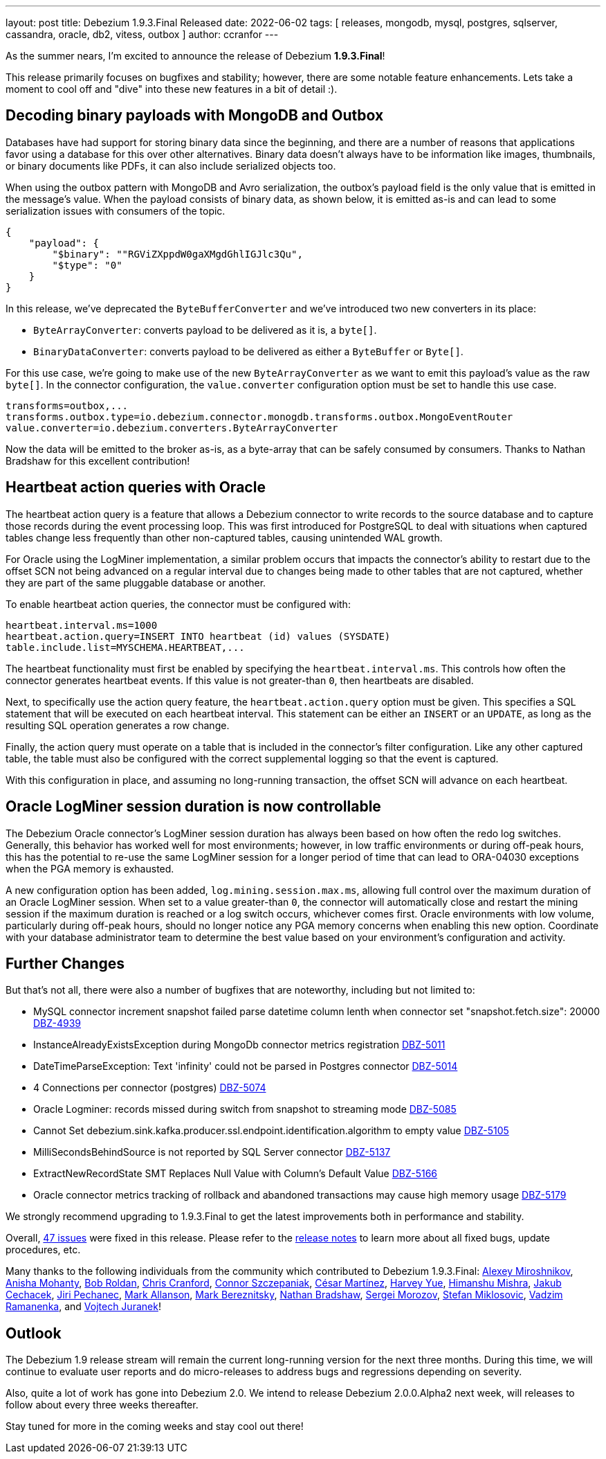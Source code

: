 ---
layout: post
title:  Debezium 1.9.3.Final Released
date:   2022-06-02
tags: [ releases, mongodb, mysql, postgres, sqlserver, cassandra, oracle, db2, vitess, outbox ]
author: ccranfor
---

As the summer nears, I'm excited to announce the release of Debezium *1.9.3.Final*!

This release primarily focuses on bugfixes and stability; however, there are some notable feature enhancements.
Lets take a moment to cool off and "dive" into these new features in a bit of detail :).

+++<!-- more -->+++

== Decoding binary payloads with MongoDB and Outbox

Databases have had support for storing binary data since the beginning, and there are a number of reasons that applications favor using a database for this over other alternatives.
Binary data doesn't always have to be information like images, thumbnails, or binary documents like PDFs, it can also include serialized objects too.

When using the outbox pattern with MongoDB and Avro serialization, the outbox's payload field is the only value that is emitted in the message's value.
When the payload consists of binary data, as shown below, it is emitted as-is and can lead to some serialization issues with consumers of the topic.

[source,json]
----
{
    "payload": {
        "$binary": ""RGViZXppdW0gaXMgdGhlIGJlc3Qu",
        "$type": "0"
    }
}
----

In this release, we've deprecated the `ByteBufferConverter` and we've introduced two new converters in its place:

* `ByteArrayConverter`: converts payload to be delivered as it is, a `byte[]`.
* `BinaryDataConverter`: converts payload to be delivered as either a `ByteBuffer` or `Byte[]`.

For this use case, we're going to make use of the new `ByteArrayConverter` as we want to emit this payload's value as the raw `byte[]`.
In the connector configuration, the `value.converter` configuration option must be set to handle this use case.

[source,properties]
----
transforms=outbox,...
transforms.outbox.type=io.debezium.connector.monogdb.transforms.outbox.MongoEventRouter
value.converter=io.debezium.converters.ByteArrayConverter
----

Now the data will be emitted to the broker as-is, as a byte-array that can be safely consumed by consumers.
Thanks to Nathan Bradshaw for this excellent contribution!

== Heartbeat action queries with Oracle

The heartbeat action query is a feature that allows a Debezium connector to write records to the source database and to capture those records during the event processing loop.
This was first introduced for PostgreSQL to deal with situations when captured tables change less frequently than other non-captured tables, causing unintended WAL growth.

For Oracle using the LogMiner implementation, a similar problem occurs that impacts the connector's ability to restart due to the offset SCN not being advanced on a regular interval due to changes being made to other tables that are not captured, whether they are part of the same pluggable database or another.

To enable heartbeat action queries, the connector must be configured with:

[source,properties]
----
heartbeat.interval.ms=1000
heartbeat.action.query=INSERT INTO heartbeat (id) values (SYSDATE)
table.include.list=MYSCHEMA.HEARTBEAT,...
----

The heartbeat functionality must first be enabled by specifying the `heartbeat.interval.ms`.
This controls how often the connector generates heartbeat events.
If this value is not greater-than `0`, then heartbeats are disabled.

Next, to specifically use the action query feature, the `heartbeat.action.query` option must be given.
This specifies a SQL statement that will be executed on each heartbeat interval.
This statement can be either an `INSERT` or an `UPDATE`, as long as the resulting SQL operation generates a row change.

Finally, the action query must operate on a table that is included in the connector's filter configuration.
Like any other captured table, the table must also be configured with the correct supplemental logging so that the event is captured.

With this configuration in place, and assuming no long-running transaction, the offset SCN will advance on each heartbeat.

== Oracle LogMiner session duration is now controllable

The Debezium Oracle connector's LogMiner session duration has always been based on how often the redo log switches.
Generally, this behavior has worked well for most environments; however, in low traffic environments or during off-peak hours, this has the potential to re-use the same LogMiner session for a longer period of time that can lead to ORA-04030 exceptions when the PGA memory is exhausted.

A new configuration option has been added, `log.mining.session.max.ms`, allowing full control over the maximum duration of an Oracle LogMiner session.
When set to a value greater-than `0`, the connector will automatically close and restart the mining session if the maximum duration is reached or a log switch occurs, whichever comes first.
Oracle environments with low volume, particularly during off-peak hours, should no longer notice any PGA memory concerns when enabling this new option.
Coordinate with your database administrator team to determine the best value based on your environment's configuration and activity.

== Further Changes

But that's not all, there were also a number of bugfixes that are noteworthy, including but not limited to:

* MySQL connector increment snapshot failed parse datetime column lenth when connector set "snapshot.fetch.size": 20000  https://issues.redhat.com/browse/DBZ-4939[DBZ-4939]
* InstanceAlreadyExistsException during MongoDb connector metrics registration https://issues.redhat.com/browse/DBZ-5011[DBZ-5011]
* DateTimeParseException: Text 'infinity' could not be parsed in Postgres connector https://issues.redhat.com/browse/DBZ-5014[DBZ-5014]
* 4 Connections per connector (postgres) https://issues.redhat.com/browse/DBZ-5074[DBZ-5074]
* Oracle Logminer: records missed during switch from snapshot to streaming mode https://issues.redhat.com/browse/DBZ-5085[DBZ-5085]
* Cannot Set debezium.sink.kafka.producer.ssl.endpoint.identification.algorithm to empty value  https://issues.redhat.com/browse/DBZ-5105[DBZ-5105]
* MilliSecondsBehindSource is not reported by SQL Server connector https://issues.redhat.com/browse/DBZ-5137[DBZ-5137]
* ExtractNewRecordState SMT Replaces Null Value with Column's Default Value https://issues.redhat.com/browse/DBZ-5166[DBZ-5166]
* Oracle connector metrics tracking of rollback and abandoned transactions may cause high memory usage https://issues.redhat.com/browse/DBZ-5179[DBZ-5179]

We strongly recommend upgrading to 1.9.3.Final to get the latest improvements both in performance and stability.

Overall, https://issues.redhat.com/issues/?jql=project%20%3D%20DBZ%20and%20fixVersion%20%3D%201.9.3.Final[47 issues] were fixed in this release.
Please refer to the link:/releases/1.9/release-notes/#release-1.9.3.Final[release notes] to learn more about all fixed bugs, update procedures, etc.

Many thanks to the following individuals from the community which contributed to Debezium 1.9.3.Final:
https://github.com/AlexMiroshnikov[Alexey Miroshnikov],
https://github.com/ani-sha[Anisha Mohanty],
https://github.com/roldanbob[Bob Roldan],
https://github.com/Naros[Chris Cranford],
https://github.com/connorszczepaniak-wk[Connor Szczepaniak],
https://github.com/cmartinez-enve[César Martínez],
https://github.com/harveyyue[Harvey Yue],
https://github.com/Himanshu-LT[Himanshu Mishra],
https://github.com/jcechace[Jakub Cechacek],
https://github.com/jpechane[Jiri Pechanec],
https://github.com/markallanson[Mark Allanson],
https://github.com/alwaysbemark[Mark Bereznitsky],
https://github.com/nathan-bradshaw-at[Nathan Bradshaw],
https://github.com/morozov[Sergei Morozov],
https://github.com/smiklosovic[Stefan Miklosovic],
https://github.com/ramanenka[Vadzim Ramanenka], and
https://github.com/vjuranek[Vojtech Juranek]!

== Outlook

The Debezium 1.9 release stream will remain the current long-running version for the next three months.
During this time, we will continue to evaluate user reports and do micro-releases to address bugs and regressions depending on severity.

Also, quite a lot of work has gone into Debezium 2.0.
We intend to release Debezium 2.0.0.Alpha2 next week, will releases to follow about every three weeks thereafter.

Stay tuned for more in the coming weeks and stay cool out there!